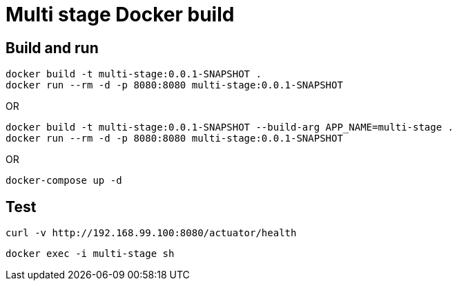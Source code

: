 = Multi stage Docker build

== Build and run

----
docker build -t multi-stage:0.0.1-SNAPSHOT .
docker run --rm -d -p 8080:8080 multi-stage:0.0.1-SNAPSHOT
----

OR

----
docker build -t multi-stage:0.0.1-SNAPSHOT --build-arg APP_NAME=multi-stage .
docker run --rm -d -p 8080:8080 multi-stage:0.0.1-SNAPSHOT
----
OR

----
docker-compose up -d
----

== Test

 curl -v http://192.168.99.100:8080/actuator/health

 docker exec -i multi-stage sh
